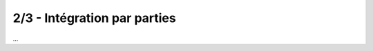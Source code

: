 ================================
2/3 - Intégration par parties
================================

...